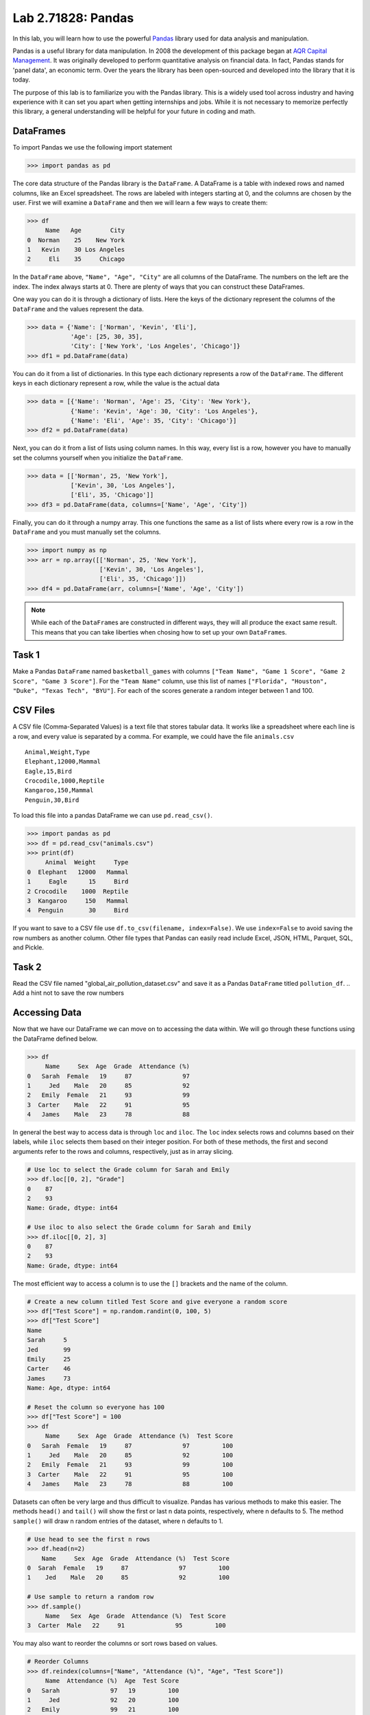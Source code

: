 Lab 2.71828: Pandas 
==============================================

.. https://foundations-of-applied-mathematics.github.io/

In this lab, you will learn how to use the powerful `Pandas <https://pandas.pydata.org/>`_ library used for data analysis and manipulation.

Pandas is a useful library for data manipulation.
In 2008 the development of this package began at `AQR Capital Management <https://pandas.pydata.org/about/>`_. 
It was originally developed to perform quantitative analysis on financial data.
In fact, Pandas stands for 'panel data', an economic term.
Over the years the library has been open-sourced and developed into the library that it is today.

The purpose of this lab is to familiarize you with the Pandas library.
This is a widely used tool across industry and having experience with it can set you apart when getting internships and jobs.
While it is not necessary to memorize perfectly this library, a general understanding will be helpful for your future in coding and math.

DataFrames
----------

.. Dataframe, read_csv, to_csv (explain keyword argument)

To import Pandas we use the following import statement

>>> import pandas as pd

The core data structure of the Pandas library is the ``DataFrame``.
A DataFrame is a table with indexed rows and named columns, like an Excel spreadsheet.
The rows are labeled with integers starting at 0, and the columns are chosen by the user.
First we will examine a ``DataFrame`` and then we will learn a few ways to create them:

>>> df
     Name   Age        City
0  Norman    25    New York
1   Kevin    30 Los Angeles
2     Eli    35     Chicago

In the ``DataFrame`` above, ``"Name", "Age", "City"`` are all columns of the DataFrame.
The numbers on the left are the index.
The index always starts at 0. 
There are plenty of ways that you can construct these DataFrames.

One way you can do it is through a dictionary of lists. 
Here the keys of the dictionary represent the columns of the ``DataFrame`` and the values represent the data. 

>>> data = {'Name': ['Norman', 'Kevin', 'Eli'], 
            'Age': [25, 30, 35], 
            'City': ['New York', 'Los Angeles', 'Chicago']}
>>> df1 = pd.DataFrame(data)

You can do it from a list of dictionaries.
In this type each dictionary represents a row of the ``DataFrame``\.
The different keys in each dictionary represent a row, while the value is the actual data

>>> data = [{'Name': 'Norman', 'Age': 25, 'City': 'New York'},
            {'Name': 'Kevin', 'Age': 30, 'City': 'Los Angeles'},
            {'Name': 'Eli', 'Age': 35, 'City': 'Chicago'}]
>>> df2 = pd.DataFrame(data)

Next, you can do it from a list of lists using column names.
In this way, every list is a row, however you have to manually set the columns yourself when you initialize the ``DataFrame``\.

>>> data = [['Norman', 25, 'New York'],
            ['Kevin', 30, 'Los Angeles'],
            ['Eli', 35, 'Chicago']]
>>> df3 = pd.DataFrame(data, columns=['Name', 'Age', 'City'])

Finally, you can do it through a numpy array.
This one functions the same as a list of lists where every row is a row in the ``DataFrame`` and you must manually set the columns. 

>>> import numpy as np
>>> arr = np.array([['Norman', 25, 'New York'],
                    ['Kevin', 30, 'Los Angeles'],
                    ['Eli', 35, 'Chicago']])
>>> df4 = pd.DataFrame(arr, columns=['Name', 'Age', 'City'])

.. note::

     While each of the ``DataFrame``\s are constructed in different ways, they will all produce the exact same result.
     This means that you can take liberties when chosing how to set up your own ``DataFrame``\s.

Task 1
------

Make a Pandas ``DataFrame`` named ``basketball_games`` with columns ``["Team Name", "Game 1 Score", "Game 2 Score", "Game 3 Score"]``. 
For the ``"Team Name"`` column, use this list of names ``["Florida", "Houston", "Duke", "Texas Tech", "BYU"]``. 
For each of the scores generate a random integer between 1 and 100. 


CSV Files
---------

.. What are csv files, and how to read and write to them


A CSV file (Comma-Separated Values) is a text file that stores tabular data. 
It works like a spreadsheet where each line is a row, and every value is separated by a comma.
For example, we could have the file ``animals.csv`` ::

     Animal,Weight,Type
     Elephant,12000,Mammal
     Eagle,15,Bird
     Crocodile,1000,Reptile
     Kangaroo,150,Mammal
     Penguin,30,Bird

To load this file into a pandas DataFrame we can use ``pd.read_csv()``\.


>>> import pandas as pd
>>> df = pd.read_csv("animals.csv")
>>> print(df)
     Animal  Weight     Type
0  Elephant   12000   Mammal
1     Eagle      15     Bird
2 Crocodile    1000  Reptile
3  Kangaroo     150   Mammal
4  Penguin       30     Bird

If you want to save to a CSV file use ``df.to_csv(filename, index=False)``\. 
We use ``index=False`` to avoid saving the row numbers as another column. 
Other file types that Pandas can easily read include Excel, JSON, HTML, Parquet, SQL, and Pickle. 

Task 2
------

.. Have them read the csv file

Read the CSV file named "global_air_pollution_dataset.csv" and save it as a Pandas ``DataFrame`` titled ``pollution_df``. 
.. Add a hint not to save the row numbers

Accessing Data
--------------
.. Data Manipulation (accessing data loc, iloc, access column (["col_name"], .col_name))
.. df.head(), sort_values(), unique(), drop,
.. Problem 1: budget.csv problem (not all of the parts)
.. Basic Data Manipulation + Basic Stat Functions + Masks(?)

Now that we have our DataFrame we can move on to accessing the data within.
We will go through these functions using the DataFrame defined below.

>>> df
     Name     Sex  Age  Grade  Attendance (%)
0   Sarah  Female   19     87              97
1     Jed    Male   20     85              92
2   Emily  Female   21     93              99
3  Carter    Male   22     91              95
4   James    Male   23     78              88

In general the best way to access data is through ``loc`` and ``iloc``\. 
The ``loc`` index selects rows and columns based on their labels, while ``iloc`` selects them based on their integer position.
For both of these methods, the first and second arguments refer to the rows and columns, respectively, just as in array slicing.


.. code-block:: python

     # Use loc to select the Grade column for Sarah and Emily
     >>> df.loc[[0, 2], "Grade"]
     0    87
     2    93
     Name: Grade, dtype: int64

     # Use iloc to also select the Grade column for Sarah and Emily
     >>> df.iloc[[0, 2], 3]
     0    87
     2    93
     Name: Grade, dtype: int64

The most efficient way to access a column is to use the ``[]`` brackets and the name of the column.

.. code-block:: python

     # Create a new column titled Test Score and give everyone a random score
     >>> df["Test Score"] = np.random.randint(0, 100, 5)
     >>> df["Test Score"]
     Name
     Sarah     5
     Jed       99
     Emily     25
     Carter    46
     James     73
     Name: Age, dtype: int64

     # Reset the column so everyone has 100
     >>> df["Test Score"] = 100
     >>> df
          Name     Sex  Age  Grade  Attendance (%)  Test Score
     0   Sarah  Female   19     87              97         100
     1     Jed    Male   20     85              92         100
     2   Emily  Female   21     93              99         100
     3  Carter    Male   22     91              95         100
     4   James    Male   23     78              88         100


Datasets can often be very large and thus difficult to visualize. 
Pandas has various methods to make this easier. 
The methods ``head()`` and ``tail()`` will show the first or last n data points, respectively, where n defaults to 5. 
The method ``sample()`` will draw n random entries of the dataset, where n defaults to 1.


.. code-block:: python

     # Use head to see the first n rows
     >>> df.head(n=2)
         Name     Sex  Age  Grade  Attendance (%)  Test Score
     0  Sarah  Female   19     87              97         100
     1    Jed    Male   20     85              92         100

     # Use sample to return a random row
     >>> df.sample()
          Name   Sex  Age  Grade  Attendance (%)  Test Score
     3  Carter  Male   22     91              95         100

You may also want to reorder the columns or sort rows based on values.

.. code-block:: python

     # Reorder Columns
     >>> df.reindex(columns=["Name", "Attendance (%)", "Age", "Test Score"])
          Name  Attendance (%)  Age  Test Score 
     0   Sarah              97   19         100
     1     Jed              92   20         100
     2   Emily              99   21         100
     3  Carter              95   22         100
     4   James              88   23         100

     # Sort descending according to Attendance (%)
     >>> df.sort_values("Attendance (%)", ascending=False)
          Name     Sex  Age  Grade  Attendance (%)  Test Score
     2   Emily  Female   21     93              99         100
     0   Sarah  Female   19     87              97         100
     3  Carter    Male   22     91              95         100
     1     Jed    Male   20     85              92         100
     4   James    Male   23     78              88         100

Now we will go over the ``unique()`` and ``drop()`` methods.
``unique()`` allows us to find all the unique entries in a column, and their data type.
``drop()`` makes it possible to easily remove rows.

.. code-block:: python

     # Use unique() to get an array with the unique values and their data type
     >>> df["Sex"].unique()
     array(['Female', 'Male'], dtype=object)

     # Use drop() to get rid of a row
     >>> df.drop("Jed", inplace=True)
     >>> df
               Sex  Age  Grade  Attendance (%)  Test Score
     Name                                                
     Sarah  Female   19     87              97         100
     Emily  Female   21     93              99         100
     Carter   Male   22     91              95         100
     James    Male   23     78              88         100


Here is a list of other methods that are useful to be familiar with.

- ``df.shape`` - Get the (rows, columns) of the DataFrame.
- ``df.rename(columns={'old': 'new'})`` - Rename columns.
- ``df.fillna(value)`` - Replace NaNs with a specified value.
- ``df.dropna()`` - Remove rows with missing values.
- ``df.astype({'col': type})`` - Convert column data types.

.. note::

     NaN stands for "Not a Number". 
     It represents missing or undefined values in pandas DataFrames.
     When working with real-world data it is not often to have missing values.
     It is good to know functions that can work with this type of data.




Task 3
------

Load ``pollution_df``\.
First, reindex the columns so that ``AQI Value`` and ``AQI Category`` are the first two columns and all other columns maintain their order.
Next, sort the ``DataFrame`` in descending order based on their ``AQI Value``\.
Finally, reset all values in the ``Ozone AQI Value`` column to 0.

.. Have them do tasks 2-4 of the budget activity
.. Maybe Add task about dropping Nans


Basic Data Manipulation
-----------------------

Because the primary pandas data structures are based off of ``np.ndarray``\s, most NumPy functions work
with pandas structures. For example, basic vector operations work as would be expected:

.. code-block:: python

     # Sum Grade and Attendance (%) of all students
     >>> df["Grade"] + df["Attendance (%)"]
     Name
     Sarah     140.5
     Jed       134.5
     Emily     145.5
     Carter    140.5
     James     127.0
     dtype: float64

     # Halve all Grade values
     >>> df["Grade"] / 2
     Name
     Sarah     21.75
     Jed       21.25
     Emily     23.25
     Carter    22.75
     James     19.50
     Name: Grade, dtype: float64

Here is a variety of other operations that work well on DataFrames.

- ``abs()`` - Object with absolute values taken (of numerical data)
- ``idxmax()`` - The index label of the maximum value
- ``idxmin()`` - The index label of the minimum value
- ``count()`` - The number of non-null entries
- ``cumprod()`` - The cumulative product over an axis
- ``cumsum()`` - The cumulative sum over an axis
- ``max()`` - The maximum of the entries
- ``mean()`` - The average of the entries
- ``median()`` - The median of the entries
- ``min()`` - The minimum of the entries
- ``mode()`` - The most common element(s)
- ``prod()`` - The product of the elements
- ``sum()`` - The sum of the elements
- ``var()`` - The variance of the elements

Masking
-------

*Masking* in Pandas refers to selecting or updating values based on conditions, usually using boolean indexing. 
For a quick recap, a mask is an array of truth values.
This can be useful if you want to find and edit rows given a certain condition. 

.. code-block:: python
     
     # Select students with Grade > 90
     >>> mask = df["Grade"] > 90
     >>> print(mask)
     0 False
     1 False
     2  True
     3  True
     4 False

     # We can use the mask in the dataframe, df[mask], to see students with a grade > 90
     >>> df[mask] # same as df[df["Grade"] > 90]
          Name     Sex  Age  Grade  Attendance (%)  Test Score
     2   Emily  Female   21     93              99         100
     3  Carter    Male   22     91              95         100

A mask can also be used with ``loc`` as well to modify data given certain conditions. 
You have to make sure that you pass in the arguments correctly as ``df.loc[mask, column_to_edit]``\.

.. code-block:: python

     # Set Test Score to 105 for students with Attendance > 95
     >>> df.loc[df["Attendance (%)"] > 95, "Test Score"] = 105
     >>> df
          Name     Sex  Age  Grade  Attendance (%)  Test Score
     0   Sarah  Female   19     87              97         105
     1     Jed    Male   20     85              92         100
     2   Emily  Female   21     93              99         105
     3  Carter    Male   22     91              95         100
     4   James    Male   23     78              88         100

Finally, there are a few slight differences with Pandas boolean masking syntax. 
For logical "and" they use ``&`` and for logical "or" they use ``|``. 
It is also to not that "not" is ``~``\, but "not equal" is still ``!=``\.
For these arguments make sure to surround the mask in ``()``\.

.. code-block:: python

     # Access rows where 'Sex' is 'Female' and 'Test Score' is 105
     >>> df[(df['Sex'] == 'Female') & (df['Test Score'] == 105)]
         Name     Sex  Age  Grade  Attendance (%)  Test Score
     0  Sarah  Female   19     87              97         105
     2  Emily  Female   21     93              99         105

     # Access rows where 'Sex' is 'Male' or their 'Grade' is not 87
     >>> df[(df['Sex'] == 'Male') | ~(df['Grade'] == 87)]
          Name    Sex  Age  Grade  Attendance (%)  Test Score
     1     Jed   Male   20     85              92         100
     2   Emily Female   21     93              99         105
     3  Carter   Male   22     91              95         100
     4   James   Male   23     78              88         100



Task 4
------

Load ``pollution_df``\.
Create a new column ``Combined AQI Value`` which is the sum of the ``AQI Value``\, ``CO AQI Value``\, ``Ozone AQI Value``\, ``NO2 AQI Value``\, and ``PM2.5 AQI Value`` columns.
Change the ``AQI Category`` to "terrible" where ``AQI Value`` and ``PM2.5 AQI Value`` are both greater than 100.


Basic Statistical Functions
---------------------------

The Pandas library allows us to easily calculate basic summary statistics of our data, which can be
useful when we want a quick description of the data. The ``describe()`` function outputs several
such summary statistics for each column in a DataFrame:

.. code-block:: python

     >>> df
            Math 290  Math 213  Math 495R
     Ben          84        87         84
     Kate         87        94         97
     Trent        75        98         60
     Bryce        67        75         94
     Megan        89        67         66


     >>> df.describe()
             Math 290    Math 213   Math 495R
     count   5.000000    5.000000    5.000000
     mean   80.400000   84.200000   80.200000
     std     9.600520   13.014604   15.711697
     min    67.000000   67.000000   60.000000
     25%    75.000000   75.000000   66.000000
     50%    84.000000   87.000000   84.000000
     75%    87.000000   94.000000   94.000000
     max    89.000000   98.000000   97.000000

Use ``rank()`` to rank the values in a data set, either within each entry or within each column. 
It assigns each element a numeric rank based on the passed in arguments. 
This function defaults ranking in ascending order: the least will be ranked 1 and the
greatest will be ranked the highest number.

.. code-block:: python

     # Rank each student's performance in their classes in descending order
     # (best to worst)
     # The method keyword specifies what rank to use when ties occur.
     >>> df.rank(axis=1, method="max", ascending=False)
               Math 290  Math 213  Math 495R
     Ben           2.0       1.0       2.0
     Kate          3.0       2.0       1.0
     Trent         2.0       1.0       3.0
     Bryce         3.0       2.0       1.0
     Megan         1.0       3.0       2.0

Here are some other useful statistical functions.

- ``std()`` - The standard deviation of the elements  
- ``nunique()`` - Number of distinct elements  
- ``pct_change()`` - Percentage change between elements  
- ``skew()`` - Sample skewness of each column  

Task 5
------

.. Have Them do problem 2

Using the ``pollution_df``\, find the country with the highest average for ``AQI Category`` and print that country.




